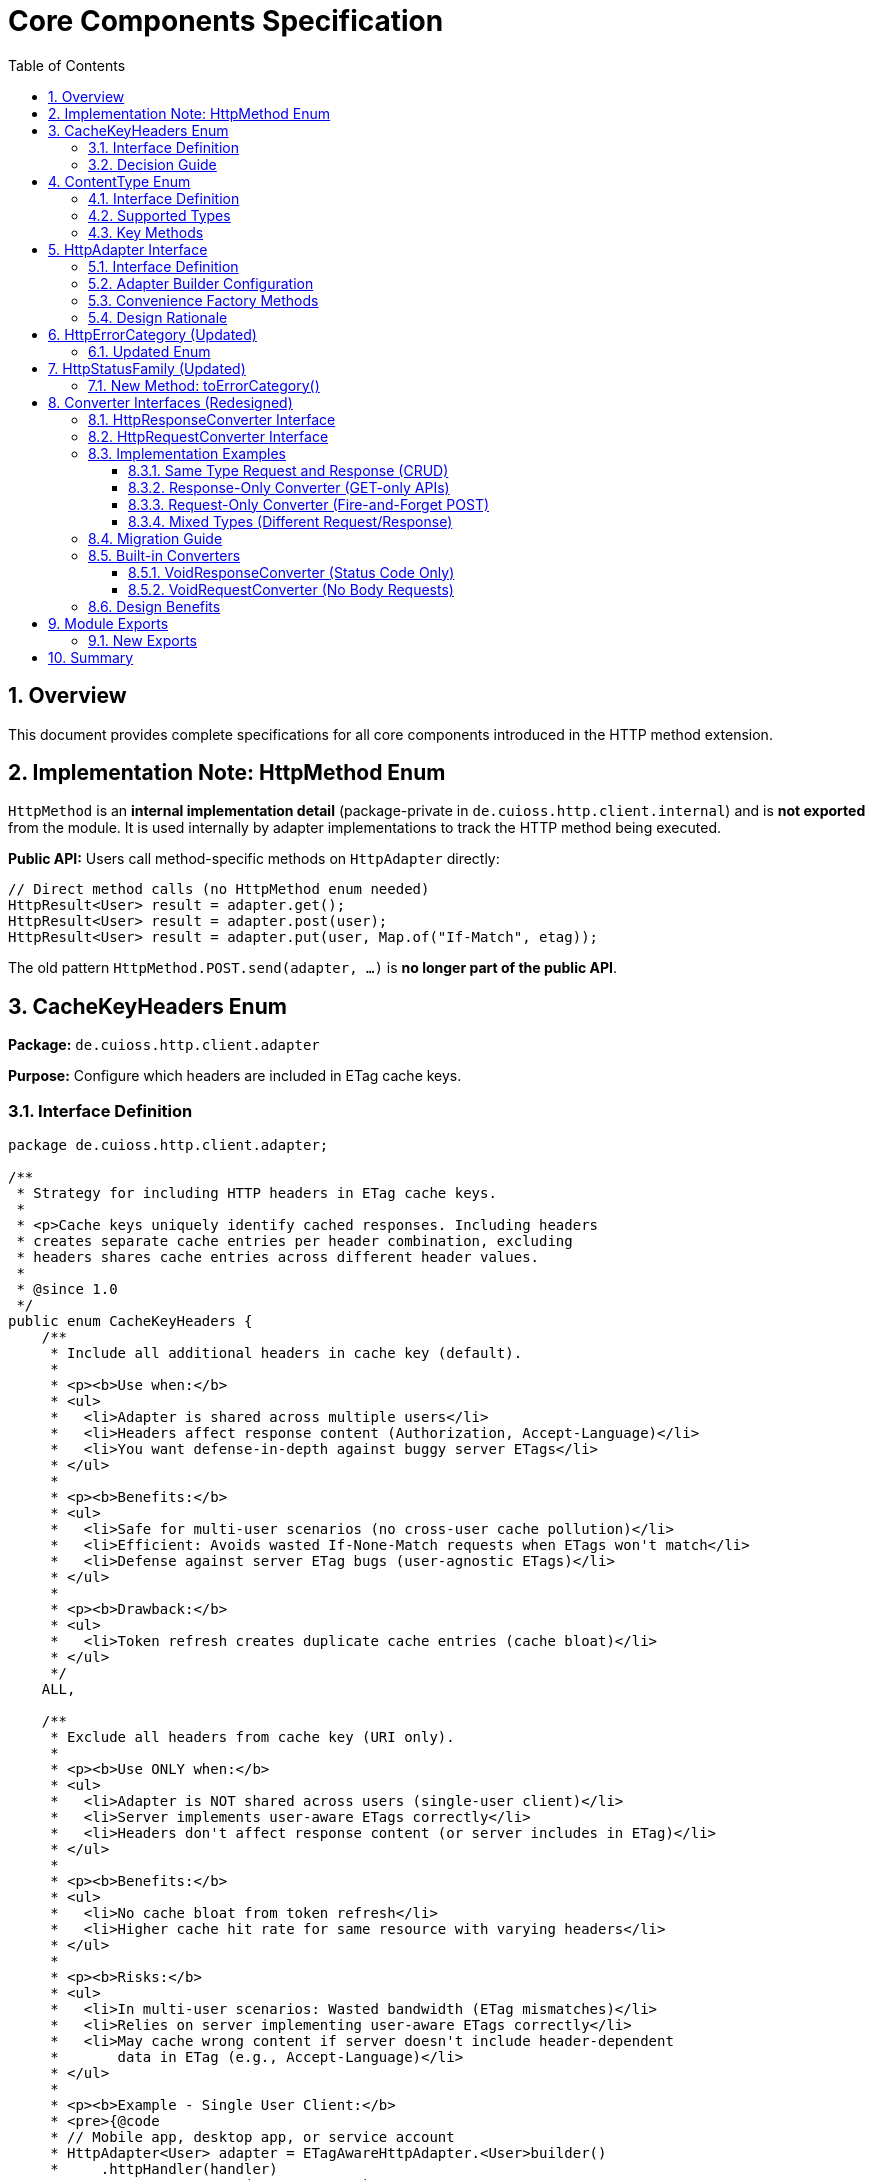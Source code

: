 = Core Components Specification
:toc: left
:toclevels: 3
:sectnums:

== Overview

This document provides complete specifications for all core components introduced in the HTTP method extension.

== Implementation Note: HttpMethod Enum

`HttpMethod` is an **internal implementation detail** (package-private in `de.cuioss.http.client.internal`) and is **not exported** from the module. It is used internally by adapter implementations to track the HTTP method being executed.

**Public API:** Users call method-specific methods on `HttpAdapter` directly:

[source,java]
----
// Direct method calls (no HttpMethod enum needed)
HttpResult<User> result = adapter.get();
HttpResult<User> result = adapter.post(user);
HttpResult<User> result = adapter.put(user, Map.of("If-Match", etag));
----

The old pattern `HttpMethod.POST.send(adapter, ...)` is **no longer part of the public API**.

== CacheKeyHeaders Enum

*Package:* `de.cuioss.http.client.adapter`

*Purpose:* Configure which headers are included in ETag cache keys.

=== Interface Definition

[source,java]
----
package de.cuioss.http.client.adapter;

/**
 * Strategy for including HTTP headers in ETag cache keys.
 *
 * <p>Cache keys uniquely identify cached responses. Including headers
 * creates separate cache entries per header combination, excluding
 * headers shares cache entries across different header values.
 *
 * @since 1.0
 */
public enum CacheKeyHeaders {
    /**
     * Include all additional headers in cache key (default).
     *
     * <p><b>Use when:</b>
     * <ul>
     *   <li>Adapter is shared across multiple users</li>
     *   <li>Headers affect response content (Authorization, Accept-Language)</li>
     *   <li>You want defense-in-depth against buggy server ETags</li>
     * </ul>
     *
     * <p><b>Benefits:</b>
     * <ul>
     *   <li>Safe for multi-user scenarios (no cross-user cache pollution)</li>
     *   <li>Efficient: Avoids wasted If-None-Match requests when ETags won't match</li>
     *   <li>Defense against server ETag bugs (user-agnostic ETags)</li>
     * </ul>
     *
     * <p><b>Drawback:</b>
     * <ul>
     *   <li>Token refresh creates duplicate cache entries (cache bloat)</li>
     * </ul>
     */
    ALL,

    /**
     * Exclude all headers from cache key (URI only).
     *
     * <p><b>Use ONLY when:</b>
     * <ul>
     *   <li>Adapter is NOT shared across users (single-user client)</li>
     *   <li>Server implements user-aware ETags correctly</li>
     *   <li>Headers don't affect response content (or server includes in ETag)</li>
     * </ul>
     *
     * <p><b>Benefits:</b>
     * <ul>
     *   <li>No cache bloat from token refresh</li>
     *   <li>Higher cache hit rate for same resource with varying headers</li>
     * </ul>
     *
     * <p><b>Risks:</b>
     * <ul>
     *   <li>In multi-user scenarios: Wasted bandwidth (ETag mismatches)</li>
     *   <li>Relies on server implementing user-aware ETags correctly</li>
     *   <li>May cache wrong content if server doesn't include header-dependent
     *       data in ETag (e.g., Accept-Language)</li>
     * </ul>
     *
     * <p><b>Example - Single User Client:</b>
     * <pre>{@code
     * // Mobile app, desktop app, or service account
     * HttpAdapter<User> adapter = ETagAwareHttpAdapter.<User>builder()
     *     .httpHandler(handler)
     *     .contentConverter(userConverter)
     *     .cacheKeyHeaders(CacheKeyHeaders.NONE)  // Safe: single user
     *     .build();
     * }</pre>
     *
     * <p><b>Example - Multi-User Server (UNSAFE):</b>
     * <pre>{@code
     * // Web API endpoint (BAD - don't do this!)
     * HttpAdapter<User> sharedAdapter = ETagAwareHttpAdapter.<User>builder()
     *     .httpHandler(handler)
     *     .contentConverter(userConverter)
     *     .cacheKeyHeaders(CacheKeyHeaders.NONE)  // ⚠️ UNSAFE: shared across users
     *     .build();
     *
     * // User A: GET /api/users/me → caches with key "/api/users/me"
     * // User B: GET /api/users/me → sends If-None-Match with User A's ETag
     * // Result: Server sends 200 (ETag mismatch) → wasted bandwidth
     * }</pre>
     */
    NONE;
}
----

=== Decision Guide

[cols="2,2,2"]
|===
|Scenario |Recommended Setting |Rationale

|Multi-user web server
|`CacheKeyHeaders.ALL`
|Separate cache per user, efficient If-None-Match

|Single-user mobile app
|`CacheKeyHeaders.NONE`
|No token refresh cache bloat

|Service account (one token)
|`CacheKeyHeaders.NONE`
|Token rarely changes

|Desktop application
|`CacheKeyHeaders.NONE`
|One user per app instance

|Multi-tenant SaaS
|`CacheKeyHeaders.ALL`
|Defense against cross-tenant leakage

|Per-user adapter instances
|`CacheKeyHeaders.NONE`
|Already isolated per user
|===

== ContentType Enum

*Package:* `de.cuioss.http.client`

*Purpose:* Type-safe MIME type representation with charset support.

=== Interface Definition

[source,java]
----
package de.cuioss.http.client;

import java.nio.charset.Charset;
import java.nio.charset.StandardCharsets;
import java.util.Optional;

/**
 * Type-safe content types (MIME types) with charset support.
 *
 * @since 1.0
 */
public enum ContentType {
    APPLICATION_JSON("application/json", StandardCharsets.UTF_8),
    APPLICATION_XML("application/xml", StandardCharsets.UTF_8),
    TEXT_PLAIN("text/plain", StandardCharsets.UTF_8),
    TEXT_HTML("text/html", StandardCharsets.UTF_8),
    TEXT_XML("text/xml", StandardCharsets.UTF_8),
    TEXT_CSV("text/csv", StandardCharsets.UTF_8),
    APPLICATION_FORM_URLENCODED("application/x-www-form-urlencoded", StandardCharsets.UTF_8),
    MULTIPART_FORM_DATA("multipart/form-data", null),
    APPLICATION_OCTET_STREAM("application/octet-stream", null),
    APPLICATION_PDF("application/pdf", null),
    APPLICATION_ZIP("application/zip", null),
    IMAGE_PNG("image/png", null),
    IMAGE_JPEG("image/jpeg", null),
    IMAGE_GIF("image/gif", null),
    IMAGE_SVG("image/svg+xml", StandardCharsets.UTF_8);

    private final String mediaType;
    private final Charset defaultCharset;

    ContentType(String mediaType, Charset defaultCharset) {
        this.mediaType = mediaType;
        this.defaultCharset = defaultCharset;
    }

    /**
     * Returns the media type (e.g., "application/json").
     */
    public String mediaType() {
        return mediaType;
    }

    /**
     * Returns the default charset for this content type.
     */
    public Optional<Charset> defaultCharset() {
        return Optional.ofNullable(defaultCharset);
    }

    /**
     * Returns the complete Content-Type header value with charset if applicable.
     * Example: "application/json; charset=UTF-8"
     */
    public String toHeaderValue() {
        if (defaultCharset != null) {
            return mediaType + "; charset=" + defaultCharset.name();
        }
        return mediaType;
    }
}
----

=== Supported Types

* **JSON**: `APPLICATION_JSON`
* **Text**: `TEXT_PLAIN`, `TEXT_HTML`, `TEXT_CSV`
* **XML**: `APPLICATION_XML`, `TEXT_XML`
* **Form**: `APPLICATION_FORM_URLENCODED`, `MULTIPART_FORM_DATA`
* **Binary**: `APPLICATION_OCTET_STREAM`, `APPLICATION_PDF`, `APPLICATION_ZIP`
* **Images**: `IMAGE_PNG`, `IMAGE_JPEG`, `IMAGE_GIF`, `IMAGE_SVG`

=== Key Methods

[source,java]
----
String mediaType();              // "application/json"
Optional<Charset> defaultCharset(); // UTF_8
String toHeaderValue();          // "application/json; charset=UTF-8"
----

== HttpAdapter Interface

*Package:* `de.cuioss.http.client.adapter`

*Purpose:* Common interface for all HTTP adapters providing method-specific operations.

=== Interface Definition

[source,java]
----
package de.cuioss.http.client.adapter;

import de.cuioss.http.client.result.HttpResult;
import de.cuioss.http.client.converter.HttpRequestConverter;
import org.jspecify.annotations.Nullable;
import java.util.Map;

/**
 * Adapter for sending HTTP requests and receiving structured results.
 * Provides method-specific operations following HTTP semantics.
 *
 * <p>The adapter is configured with a HttpResponseConverter<T> for responses.
 * Request bodies can be sent using:
 * <ul>
 *   <li>Same type T (if adapter has request converter configured)</li>
 *   <li>Different type R with explicit HttpRequestConverter<R></li>
 * </ul>
 *
 * @param <T> Response body type
 * @since 1.0
 */
public interface HttpAdapter<T> {

    // ========== NO-BODY METHODS ==========

    /**
     * Sends GET request to retrieve resource.
     * GET requests do not have a body (RFC 7231).
     *
     * @param additionalHeaders Additional HTTP headers
     * @return Result containing response or error information
     */
    HttpResult<T> get(Map<String, String> additionalHeaders);
    default HttpResult<T> get() { return get(Map.of()); }

    /**
     * Sends HEAD request to retrieve headers only (no body in response).
     *
     * @param additionalHeaders Additional HTTP headers
     * @return Result containing response metadata
     */
    HttpResult<T> head(Map<String, String> additionalHeaders);
    default HttpResult<T> head() { return head(Map.of()); }

    /**
     * Sends OPTIONS request to query supported methods.
     *
     * @param additionalHeaders Additional HTTP headers
     * @return Result containing server capabilities
     */
    HttpResult<T> options(Map<String, String> additionalHeaders);
    default HttpResult<T> options() { return options(Map.of()); }

    /**
     * Sends DELETE request to remove resource.
     * Most DELETE requests don't have a body.
     *
     * @param additionalHeaders Additional HTTP headers
     * @return Result containing response or error information
     */
    HttpResult<T> delete(Map<String, String> additionalHeaders);
    default HttpResult<T> delete() { return delete(Map.of()); }

    // ========== BODY METHODS (T → T, uses configured request converter) ==========

    /**
     * Sends POST request with body of type T.
     * Requires adapter to have a request converter configured for type T.
     *
     * @param requestBody Request body content, may be null
     * @param additionalHeaders Additional HTTP headers
     * @return Result containing created resource or error
     * @throws IllegalStateException if no request converter configured for type T
     */
    HttpResult<T> post(@Nullable T requestBody, Map<String, String> additionalHeaders);
    default HttpResult<T> post(@Nullable T requestBody) { return post(requestBody, Map.of()); }

    /**
     * Sends PUT request with body of type T.
     * Requires adapter to have a request converter configured for type T.
     *
     * @param requestBody Request body content, may be null
     * @param additionalHeaders Additional HTTP headers
     * @return Result containing updated resource or error
     * @throws IllegalStateException if no request converter configured for type T
     */
    HttpResult<T> put(@Nullable T requestBody, Map<String, String> additionalHeaders);
    default HttpResult<T> put(@Nullable T requestBody) { return put(requestBody, Map.of()); }

    /**
     * Sends PATCH request with body of type T.
     * Requires adapter to have a request converter configured for type T.
     *
     * @param requestBody Request body content, may be null
     * @param additionalHeaders Additional HTTP headers
     * @return Result containing updated resource or error
     * @throws IllegalStateException if no request converter configured for type T
     */
    HttpResult<T> patch(@Nullable T requestBody, Map<String, String> additionalHeaders);
    default HttpResult<T> patch(@Nullable T requestBody) { return patch(requestBody, Map.of()); }

    /**
     * Sends DELETE request with body of type T.
     * Requires adapter to have a request converter configured for type T.
     *
     * @param requestBody Request body content, may be null
     * @param additionalHeaders Additional HTTP headers
     * @return Result containing response or error
     * @throws IllegalStateException if no request converter configured for type T
     */
    HttpResult<T> delete(@Nullable T requestBody, Map<String, String> additionalHeaders);
    default HttpResult<T> delete(@Nullable T requestBody) {
        return delete(requestBody, Map.of());
    }

    // ========== BODY METHODS (R → T, explicit request converter) ==========

    /**
     * Sends POST request with explicit request converter for different type.
     * Use when request type differs from response type.
     *
     * @param <R> Request body type
     * @param requestConverter Converter for request body serialization
     * @param requestBody Request body content, may be null
     * @param additionalHeaders Additional HTTP headers
     * @return Result containing created resource (type T) or error
     */
    <R> HttpResult<T> post(HttpRequestConverter<R> requestConverter,
                           @Nullable R requestBody,
                           Map<String, String> additionalHeaders);
    default <R> HttpResult<T> post(HttpRequestConverter<R> requestConverter,
                                   @Nullable R requestBody) {
        return post(requestConverter, requestBody, Map.of());
    }

    /**
     * Sends PUT request with explicit request converter for different type.
     *
     * @param <R> Request body type
     * @param requestConverter Converter for request body serialization
     * @param requestBody Request body content, may be null
     * @param additionalHeaders Additional HTTP headers
     * @return Result containing updated resource (type T) or error
     */
    <R> HttpResult<T> put(HttpRequestConverter<R> requestConverter,
                          @Nullable R requestBody,
                          Map<String, String> additionalHeaders);
    default <R> HttpResult<T> put(HttpRequestConverter<R> requestConverter,
                                  @Nullable R requestBody) {
        return put(requestConverter, requestBody, Map.of());
    }

    /**
     * Sends PATCH request with explicit request converter for different type.
     *
     * @param <R> Request body type
     * @param requestConverter Converter for request body serialization
     * @param requestBody Request body content, may be null
     * @param additionalHeaders Additional HTTP headers
     * @return Result containing updated resource (type T) or error
     */
    <R> HttpResult<T> patch(HttpRequestConverter<R> requestConverter,
                            @Nullable R requestBody,
                            Map<String, String> additionalHeaders);
    default <R> HttpResult<T> patch(HttpRequestConverter<R> requestConverter,
                                    @Nullable R requestBody) {
        return patch(requestConverter, requestBody, Map.of());
    }

    /**
     * Sends DELETE request with explicit request converter for different type.
     *
     * @param <R> Request body type
     * @param requestConverter Converter for request body serialization
     * @param requestBody Request body content, may be null
     * @param additionalHeaders Additional HTTP headers
     * @return Result containing response or error
     */
    <R> HttpResult<T> delete(HttpRequestConverter<R> requestConverter,
                            @Nullable R requestBody,
                            Map<String, String> additionalHeaders);
    default <R> HttpResult<T> delete(HttpRequestConverter<R> requestConverter,
                                    @Nullable R requestBody) {
        return delete(requestConverter, requestBody, Map.of());
    }
}
----

=== Adapter Builder Configuration

[source,java]
----
// Response converter required
HttpAdapter<User> adapter = ETagAwareHttpAdapter.<User>builder()
    .httpHandler(handler)
    .responseConverter(userResponseConverter)  // Required
    .build();

// Response + request converters (for POST/PUT/PATCH with same type)
JsonConverter<User> converter = new JsonConverter<>(User.class);

HttpAdapter<User> adapter = ETagAwareHttpAdapter.<User>builder()
    .httpHandler(handler)
    .responseConverter(converter)  // Required
    .requestConverter(converter)    // Optional - same instance for same type
    .build();

// Or separate converters (different types)
HttpAdapter<User> adapter = ETagAwareHttpAdapter.<User>builder()
    .httpHandler(handler)
    .responseConverter(userResponseConverter)      // User
    .requestConverter(createUserRequestConverter)  // CreateUserRequest
    .build();

// Void adapter (status code only) - built-in convenience
HttpAdapter<Void> voidAdapter = ETagAwareHttpAdapter.statusCodeOnly(handler);
// Equivalent to:
// ETagAwareHttpAdapter.<Void>builder()
//     .httpHandler(handler)
//     .responseConverter(VoidResponseConverter.INSTANCE)
//     .build();
----

=== Convenience Factory Methods

[source,java]
----
package de.cuioss.http.client.adapter;

/**
 * Adapter builder and factory methods.
 */
public interface ETagAwareHttpAdapter<T> {

    /**
     * Creates builder for typed responses.
     */
    static <T> Builder<T> builder() {
        return new Builder<>();
    }

    /**
     * Convenience factory for status-code-only adapters.
     * Uses built-in VoidResponseConverter - no body parsing.
     *
     * <p>Use for DELETE, HEAD, health checks, webhooks, etc.
     *
     * @param httpHandler HTTP handler configuration
     * @return Adapter that only returns HTTP status codes
     */
    static HttpAdapter<Void> statusCodeOnly(HttpHandler httpHandler) {
        return ETagAwareHttpAdapter.<Void>builder()
            .httpHandler(httpHandler)
            .responseConverter(VoidResponseConverter.INSTANCE)
            .etagCachingEnabled(false)  // No caching for Void responses
            .build();
    }

    // ... other methods
}
----

**Usage:**

[source,java]
----
// DELETE endpoint - only care about status
HttpAdapter<Void> deleteAdapter = ETagAwareHttpAdapter.statusCodeOnly(
    HttpHandler.builder()
        .uri("https://api.example.com/users/123")
        .build()
);

HttpResult<Void> result = deleteAdapter.delete();
if (result.isSuccess()) {
    LOGGER.info("User deleted successfully");
}

// Health check endpoint
HttpAdapter<Void> healthCheck = ETagAwareHttpAdapter.statusCodeOnly(
    HttpHandler.builder()
        .uri("https://api.example.com/health")
        .build()
);

boolean isHealthy = healthCheck.head().isSuccess();

// Webhook POST (fire and forget)
HttpAdapter<Void> webhook = ETagAwareHttpAdapter.statusCodeOnly(
    HttpHandler.builder()
        .uri("https://webhook.example.com/events")
        .build()
);

WebhookEvent event = new WebhookEvent("user.created", data);
HttpResult<Void> sent = webhook.post(
    new JsonRequestConverter<>(WebhookEvent.class),
    event
);
----

=== Design Rationale

* **Separate concerns** - Request and response conversion are independent responsibilities
* **Single responsibility** - Each converter does one thing well
* **Composable** - Mix different request/response converters as needed
* **Type flexibility** - POST `CreateUserRequest` → returns `User` cleanly supported
* **Optional implementations** - Only implement what you need (GET-only? Just response converter)
* **Convenience for common case** - `HttpContentConverter<T>` when same type/logic for both
* **Method-specific APIs** - Clear intent, follows HTTP semantics
* **RFC compliant** - GET/HEAD/OPTIONS have no body methods
* **Type-safe** - Compiler enforces correct usage
* **Enables composition** - Can wrap adapters for retry, auth, metrics
* **Self-documenting** - Method signatures clearly show what's needed

== HttpErrorCategory (Updated)

*Package:* `de.cuioss.http.client.result`

*Purpose:* Classify failures for retry decisions.

=== Updated Enum

[source,java]
----
public enum HttpErrorCategory {
    NETWORK_ERROR,      // IOException - RETRYABLE
    SERVER_ERROR,       // 5xx - RETRYABLE
    CLIENT_ERROR,       // 4xx - NOT retryable
    INVALID_CONTENT,    // Parsing failed - NOT retryable
    CONFIGURATION_ERROR; // SSL, URI configuration issues - NOT retryable

    public boolean isRetryable() {
        return this == NETWORK_ERROR || this == SERVER_ERROR;
    }
}
----

*Note on 3xx Redirects:*

* Most 3xx are followed automatically by `HttpClient`
* 304 Not Modified is handled as application-level success by `ETagAwareHttpAdapter`
* No separate REDIRECTION category needed

== HttpStatusFamily (Updated)

*Package:* `de.cuioss.http.client.handler`

*Purpose:* HTTP protocol-level status classification.

=== New Method: toErrorCategory()

[source,java]
----
/**
 * Converts HTTP status family to error category for retry decisions.
 * Note: REDIRECTION is handled specially by ETagAwareHttpAdapter.
 */
public HttpErrorCategory toErrorCategory() {
    return switch (this) {
        case CLIENT_ERROR -> HttpErrorCategory.CLIENT_ERROR;
        case SERVER_ERROR -> HttpErrorCategory.SERVER_ERROR;
        case SUCCESS -> throw new IllegalStateException(
            "SUCCESS is not an error");
        case REDIRECTION -> HttpErrorCategory.INVALID_CONTENT;  // Rare, handled by adapter
        case INFORMATIONAL, UNKNOWN -> HttpErrorCategory.INVALID_CONTENT;
    };
}
----

*Notes:*

* Most 3xx redirects are followed automatically by `HttpClient`
* 304 Not Modified is intercepted by `ETagAwareHttpAdapter` (never reaches error categorization)
* Other 3xx are rare in modern HTTP and mapped to `INVALID_CONTENT`

== Converter Interfaces (Redesigned)

*Package:* `de.cuioss.http.client.converter`

*Purpose:* Separate, composable converters for requests and responses with optional convenience interface.

=== HttpResponseConverter Interface

Handles HTTP response → typed object conversion.

[source,java]
----
package de.cuioss.http.client.converter;

import de.cuioss.http.client.ContentType;
import java.net.http.HttpResponse;
import java.util.Optional;

/**
 * Converts HTTP response bodies to typed objects.
 *
 * @param <T> Response body type
 * @since 1.0
 */
public interface HttpResponseConverter<T> {

    /**
     * Converts HTTP response body to typed object.
     *
     * @param rawContent Raw response content from HTTP response
     * @return Converted object, or empty if conversion failed
     */
    Optional<T> convert(Object rawContent);

    /**
     * Returns body handler for HTTP response processing.
     *
     * @return BodyHandler appropriate for this content type
     */
    HttpResponse.BodyHandler<?> getBodyHandler();

    /**
     * Returns the expected content type for responses.
     *
     * @return Content type (e.g., APPLICATION_JSON, TEXT_XML)
     */
    ContentType contentType();
}
----

=== HttpRequestConverter Interface

Handles typed object → HTTP request body conversion.

[source,java]
----
package de.cuioss.http.client.converter;

import de.cuioss.http.client.ContentType;
import java.net.http.HttpRequest;
import org.jspecify.annotations.Nullable;

/**
 * Converts typed objects to HTTP request bodies.
 *
 * @param <R> Request body type
 * @since 1.0
 */
public interface HttpRequestConverter<R> {

    /**
     * Converts typed object to HTTP request body publisher.
     *
     * <p>If content is null, implementations should return a no-body publisher.
     *
     * @param content The content to serialize, may be null
     * @return BodyPublisher for the HTTP request
     */
    HttpRequest.BodyPublisher toBodyPublisher(@Nullable R content);

    /**
     * Returns the content type for requests.
     *
     * @return Content type (e.g., APPLICATION_JSON, TEXT_XML)
     */
    ContentType contentType();
}
----


=== Implementation Examples

==== Same Type Request and Response (CRUD)

When request and response use the same type - implement both interfaces in one class:

[source,java]
----
public class JsonConverter<T> extends StringContentConverter<T>
        implements HttpResponseConverter<T>, HttpRequestConverter<T> {

    private final ObjectMapper objectMapper;
    private final Class<T> type;

    public JsonConverter(Class<T> type) {
        this.objectMapper = new ObjectMapper();
        this.type = type;
    }

    // Response direction: HTTP JSON → T
    @Override
    protected Optional<T> convertString(String rawContent) {
        try {
            T value = objectMapper.readValue(rawContent, type);
            return Optional.ofNullable(value);
        } catch (JsonProcessingException e) {
            LOGGER.error("JSON deserialization failed", e);
            return Optional.empty();
        }
    }

    // Request direction: T → HTTP JSON
    @Override
    public HttpRequest.BodyPublisher toBodyPublisher(@Nullable T content) {
        if (content == null) {
            return HttpRequest.BodyPublishers.noBody();
        }
        try {
            String json = objectMapper.writeValueAsString(content);
            return HttpRequest.BodyPublishers.ofString(json, StandardCharsets.UTF_8);
        } catch (JsonProcessingException e) {
            LOGGER.error("JSON serialization failed", e);
            return HttpRequest.BodyPublishers.noBody();
        }
    }

    // Shared metadata - both interfaces require contentType()
    @Override
    public ContentType contentType() {
        return ContentType.APPLICATION_JSON;
    }
}

// Usage:
JsonConverter<User> converter = new JsonConverter<>(User.class);

HttpAdapter<User> adapter = ETagAwareHttpAdapter.<User>builder()
    .httpHandler(handler)
    .responseConverter(converter)  // Set response
    .requestConverter(converter)    // Set request (same instance)
    .build();
----

==== Response-Only Converter (GET-only APIs)

When you only need to read responses:

[source,java]
----
public class UserResponseConverter extends StringContentConverter<User>
        implements HttpResponseConverter<User> {  // Only response interface

    @Override
    protected Optional<User> convertString(String rawContent) {
        return Optional.ofNullable(parseJsonToUser(rawContent));
    }

    @Override
    public ContentType contentType() {
        return ContentType.APPLICATION_JSON;
    }

    // No toBodyPublisher method needed!
}

// Usage:
HttpAdapter<User> adapter = ETagAwareHttpAdapter.<User>builder()
    .httpHandler(handler)
    .responseConverter(new UserResponseConverter())  // Only response
    .build();

// Can only use GET/HEAD/OPTIONS/DELETE (no body methods)
HttpResult<User> result = adapter.get();
// adapter.post(user);  // ❌ Compile error - no request converter configured
----

==== Request-Only Converter (Fire-and-Forget POST)

When you only send requests and ignore responses:

[source,java]
----
public class CreateUserRequestConverter implements HttpRequestConverter<CreateUserRequest> {

    @Override
    public HttpRequest.BodyPublisher toBodyPublisher(@Nullable CreateUserRequest content) {
        if (content == null) return HttpRequest.BodyPublishers.noBody();
        String json = toJson(content);
        return HttpRequest.BodyPublishers.ofString(json, StandardCharsets.UTF_8);
    }

    @Override
    public ContentType contentType() {
        return ContentType.APPLICATION_JSON;
    }
}

// Usage with explicit request converter
HttpAdapter<Void> adapter = ETagAwareHttpAdapter.<Void>builder()
    .httpHandler(handler)
    .responseConverter(new VoidConverter())  // Discard response
    .build();

CreateUserRequest request = new CreateUserRequest("john@example.com");
HttpResult<Void> result = adapter.post(
    new CreateUserRequestConverter(),
    request
);
----

==== Mixed Types (Different Request/Response)

POST CreateUserRequest → returns User:

[source,java]
----
// Separate converters
public class UserResponseConverter implements HttpResponseConverter<User> {
    @Override
    protected Optional<User> convertString(String json) {
        return Optional.ofNullable(parseJsonToUser(json));
    }

    @Override
    public ContentType contentType() {
        return ContentType.APPLICATION_JSON;
    }
}

public class CreateUserRequestConverter implements HttpRequestConverter<CreateUserRequest> {
    @Override
    public HttpRequest.BodyPublisher toBodyPublisher(@Nullable CreateUserRequest content) {
        if (content == null) return HttpRequest.BodyPublishers.noBody();
        return HttpRequest.BodyPublishers.ofString(toJson(content), StandardCharsets.UTF_8);
    }

    @Override
    public ContentType contentType() {
        return ContentType.APPLICATION_JSON;
    }
}

// Adapter configured for User responses
HttpAdapter<User> adapter = ETagAwareHttpAdapter.<User>builder()
    .httpHandler(handler)
    .responseConverter(new UserResponseConverter())
    .build();

// POST with different request type
CreateUserRequest request = new CreateUserRequest("john@example.com");
HttpResult<User> result = adapter.post(
    new CreateUserRequestConverter(),
    request
);

if (result.isSuccess()) {
    User createdUser = result.getValue().orElseThrow();
    LOGGER.info("Created user with ID: {}", createdUser.getId());
}
----

=== Migration Guide

**From Old Bidirectional Design:**

[source,java]
----
// OLD (forced bidirectional)
public class UserConverter extends StringContentConverter<User> {
    @Override
    protected Optional<User> convertString(String rawContent) {
        return Optional.ofNullable(parseJson(rawContent));
    }

    @Override
    public HttpRequest.BodyPublisher toBodyPublisher(@Nullable User content) {
        // Forced to implement even for GET-only converters!
        if (content == null) return HttpRequest.BodyPublishers.noBody();
        return HttpRequest.BodyPublishers.ofString(toJson(content), StandardCharsets.UTF_8);
    }

    @Override
    public ContentType contentType() {
        return ContentType.APPLICATION_JSON;
    }
}

// NEW Option 1: Response-only (GET-only APIs)
public class UserResponseConverter extends StringContentConverter<User>
        implements HttpResponseConverter<User> {
    @Override
    protected Optional<User> convertString(String rawContent) {
        return Optional.ofNullable(parseJson(rawContent));
    }

    @Override
    public ContentType contentType() {
        return ContentType.APPLICATION_JSON;
    }
    // No toBodyPublisher needed!
}

// NEW Option 2: Both directions (CRUD APIs)
public class UserConverter extends StringContentConverter<User>
        implements HttpResponseConverter<User>, HttpRequestConverter<User> {
    @Override
    protected Optional<User> convertString(String rawContent) {
        return Optional.ofNullable(parseJson(rawContent));
    }

    @Override
    public HttpRequest.BodyPublisher toBodyPublisher(@Nullable User content) {
        if (content == null) return HttpRequest.BodyPublishers.noBody();
        return HttpRequest.BodyPublishers.ofString(toJson(content), StandardCharsets.UTF_8);
    }

    @Override
    public ContentType contentType() {
        return ContentType.APPLICATION_JSON;
    }
}

// Usage - set same instance for both
UserConverter converter = new UserConverter();
HttpAdapter<User> adapter = ETagAwareHttpAdapter.<User>builder()
    .httpHandler(handler)
    .responseConverter(converter)
    .requestConverter(converter)  // Same instance
    .build();
----

**Breaking Changes:**

[source,java]
----
// REMOVED:
T emptyValue();  // No longer needed, use Optional.empty()

// RENAMED:
ContentType expectedContentType() → contentType()

// SPLIT INTO SEPARATE INTERFACES:
HttpContentConverter<T> → HttpResponseConverter<T> (response only)
                        + HttpRequestConverter<T> (request only)

// ADAPTER BUILDER CHANGES:
// OLD (forced bidirectional):
.contentConverter(converter)      // Sets response + request (forced both)

// NEW (explicit, separate):
.responseConverter(converter)     // Required - sets response converter
.requestConverter(converter)      // Optional - sets request converter (for POST/PUT/PATCH)

// For same type both directions, use same instance:
JsonConverter<User> converter = new JsonConverter<>(User.class);
builder
    .responseConverter(converter)
    .requestConverter(converter)  // Same instance
----

=== Built-in Converters

==== VoidResponseConverter (Status Code Only)

For operations where you only care about HTTP status code, not the response body:

[source,java]
----
package de.cuioss.http.client.converter;

/**
 * Built-in converter for Void responses (status code only).
 * Use when response body is ignored - only HTTP status matters.
 *
 * <p>Common use cases:
 * <ul>
 *   <li>DELETE /resource/123 → 204 No Content</li>
 *   <li>HEAD /health → 200 OK</li>
 *   <li>POST /webhooks → 200 OK (fire and forget)</li>
 * </ul>
 */
public final class VoidResponseConverter implements HttpResponseConverter<Void> {

    /** Singleton instance - no need to create multiple */
    public static final VoidResponseConverter INSTANCE = new VoidResponseConverter();

    private VoidResponseConverter() {} // Use INSTANCE

    @Override
    public Optional<Void> convert(Object rawContent) {
        return Optional.empty();  // Always empty - body is discarded
    }

    @Override
    public HttpResponse.BodyHandler<?> getBodyHandler() {
        return HttpResponse.BodyHandlers.discarding();  // Efficient - don't read body
    }

    @Override
    public ContentType contentType() {
        return ContentType.APPLICATION_JSON;  // Doesn't matter, body discarded
    }
}
----

**Usage:**

[source,java]
----
// Status-code-only adapter using built-in converter
HttpAdapter<Void> adapter = ETagAwareHttpAdapter.<Void>builder()
    .httpHandler(handler)
    .responseConverter(VoidResponseConverter.INSTANCE)  // Built-in!
    .build();

// DELETE - only care about success/failure
HttpResult<Void> result = adapter.delete();
if (result.isSuccess()) {
    LOGGER.info("Resource deleted (status: {})", result.getHttpStatus().orElse(0));
}

// HEAD - only care about status
HttpResult<Void> healthCheck = adapter.head();
boolean isHealthy = healthCheck.isSuccess();
----

==== VoidRequestConverter (No Body Requests)

For operations where request has no body:

[source,java]
----
package de.cuioss.http.client.converter;

/**
 * Built-in converter for requests with no body.
 * Returns no-body publisher for any input.
 */
public final class VoidRequestConverter implements HttpRequestConverter<Void> {

    /** Singleton instance */
    public static final VoidRequestConverter INSTANCE = new VoidRequestConverter();

    private VoidRequestConverter() {} // Use INSTANCE

    @Override
    public HttpRequest.BodyPublisher toBodyPublisher(@Nullable Void content) {
        return HttpRequest.BodyPublishers.noBody();
    }

    @Override
    public ContentType contentType() {
        return ContentType.APPLICATION_JSON;  // Doesn't matter
    }
}
----

=== Design Benefits

[cols="1,2,2"]
|===
|Benefit |Old Bidirectional Design |New Separate Design

|**Single Responsibility**
|❌ One converter does two unrelated things
|✅ Each converter has one responsibility

|**Type Flexibility**
|❌ Request and response must be same type
|✅ POST CreateUserRequest → User cleanly supported

|**Implementation Freedom**
|❌ Must implement both directions always
|✅ Only implement what you need

|**Composability**
|❌ Can't mix different converters
|✅ Mix any request/response converters

|**Clarity**
|❌ Unclear which direction is used when
|✅ Builder clearly shows responseConverter vs requestConverter

|**Common Case**
|✅ One converter for same type
|✅ Use same instance for both: `.responseConverter(c).requestConverter(c)`
|===

== Module Exports

*File:* `src/main/java/module-info.java`

=== New Exports

[source,java]
----
module de.cuioss.http {
    // ... existing requires

    // Existing exports
    exports de.cuioss.http.client;
    exports de.cuioss.http.client.handler;
    exports de.cuioss.http.client.converter;
    exports de.cuioss.http.client.result;
    exports de.cuioss.http.client.retry;

    // NEW exports
    exports de.cuioss.http.client.adapter;

    // NOT exported (internal use only):
    // - de.cuioss.http.client.internal (HttpMethod enum and other internals)

    // ... security exports
}
----

== Summary

All core components follow CUI standards:

* ✅ Immutable, thread-safe design
* ✅ Builder patterns where appropriate
* ✅ @Nullable/@NonNull annotations from JSpecify
* ✅ Lombok for boilerplate reduction
* ✅ Comprehensive Javadoc with examples
* ✅ Optional return types instead of null
* ✅ Fail-secure error handling

